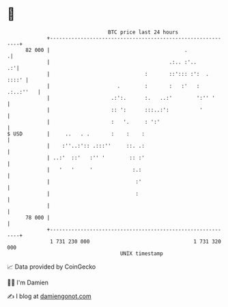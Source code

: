 * 👋

#+begin_example
                                    BTC price last 24 hours                    
                +------------------------------------------------------------+ 
         82 000 |                                            .              .| 
                |                                       .:.. :'..         .:'| 
                |                               :       ::'::: :':  .  ::::' | 
                |                      .        :       :   :'   : .:..:''   | 
                |                    .:':.      :.   ..:'        ':'' '      | 
                |                    :: ':      :::..:':          '          | 
                |                    :   '.     : ':'                        | 
   $ USD        |     ..   . .       :    :    :                             | 
                |    :''..:':: .:::''     ::. .:                             | 
                | ..:'  ::'   :'' '        :: :'                             | 
                |   '   '     '             :.:                              | 
                |                            :'                              | 
                |                            :                               | 
                |                                                            | 
         78 000 |                                                            | 
                +------------------------------------------------------------+ 
                 1 731 230 000                                  1 731 320 000  
                                        UNIX timestamp                         
#+end_example
📈 Data provided by CoinGecko

🧑‍💻 I'm Damien

✍️ I blog at [[https://www.damiengonot.com][damiengonot.com]]
